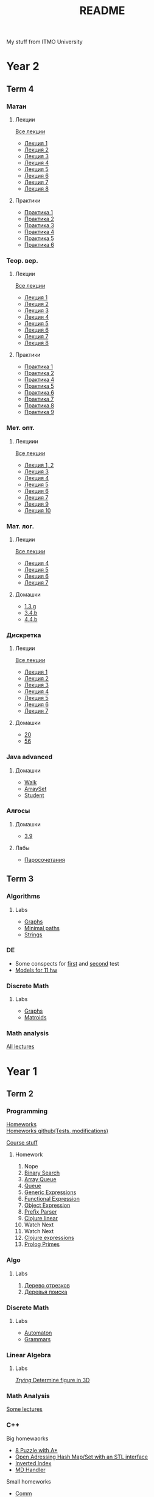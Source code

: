 #+TITLE: README

My stuff from ITMO University

* Year 2
** Term 4
*** Матан
**** Лекции
[[file:Term4/matan/lectures/all_lectures.pdf][Все лекции]]
- [[file:Term4/matan/lectures/1.pdf][Лекция 1]]
- [[file:Term4/matan/lectures/2.pdf][Лекция 2]]
- [[file:Term4/matan/lectures/3.pdf][Лекция 3]]
- [[file:Term4/matan/lectures/4.pdf][Лекция 4]]
- [[file:Term4/matan/lectures/5.pdf][Лекция 5]]
- [[file:Term4/matan/lectures/6.pdf][Лекция 6]]
- [[file:Term4/matan/lectures/7.pdf][Лекция 7]]
- [[file:Term4/matan/lectures/8.pdf][Лекция 8]]
**** Практики
- [[file:Term4/matan/practice/1.pdf][Практика 1]]
- [[file:Term4/matan/practice/2.pdf][Практика 2]]
- [[file:Term4/matan/practice/3.pdf][Практика 3]]
- [[file:Term4/matan/practice/4.pdf][Практика 4]]
- [[file:Term4/matan/practice/5.pdf][Практика 5]]
- [[file:Term4/matan/practice/6.pdf][Практика 6]]
*** Теор. вер.
**** Лекции
[[file:Term4/teorver/lectures/all_lectures.pdf][Все лекции]]
- [[file:Term4/teorver/lectures/1.pdf][Лекция 1]]
- [[file:Term4/teorver/lectures/2.pdf][Лекция 2]]
- [[file:Term4/teorver/lectures/3.pdf][Лекция 3]]
- [[file:Term4/teorver/lectures/4.pdf][Лекция 4]]
- [[file:Term4/teorver/lectures/5.pdf][Лекция 5]]
- [[file:Term4/teorver/lectures/6.pdf][Лекция 6]]
- [[file:Term4/teorver/lectures/7.pdf][Лекция 7]]
- [[file:Term4/teorver/lectures/8.pdf][Лекция 8]]
**** Практики
- [[file:Term4/teorver/practice/1.pdf][Практика 1]]
- [[file:Term4/teorver/practice/2.pdf][Практика 2]]
- [[file:Term4/teorver/practice/4.pdf][Практика 4]]
- [[file:Term4/teorver/practice/5.pdf][Практика 5]]
- [[file:Term4/teorver/practice/6.pdf][Практика 6]]
- [[file:Term4/teorver/practice/7.pdf][Практика 7]]
- [[file:Term4/teorver/practice/8.pdf][Практика 8]]
- [[file:Term4/teorver/practice/9.pdf][Практика 9]]
*** Мет. опт.
**** Лекциии
[[file:Term4/metopt/lectures/all_lectures.pdf][Все лекции]]
- [[file:Term4/metopt/lectures/1-2.pdf][Лекция 1, 2]]
- [[file:Term4/metopt/lectures/3.pdf][Лекция 3]]
- [[file:Term4/metopt/lectures/4.pdf][Лекция 4]]
- [[file:Term4/metopt/lectures/5.pdf][Лекция 5]]
- [[file:Term4/metopt/lectures/6.pdf][Лекция 6]]
- [[file:Term4/metopt/lectures/7.pdf][Лекция 7]]
- [[file:Term4/metopt/lectures/9.pdf][Лекция 9]]
- [[file:Term4/metopt/lectures/10.pdf][Лекция 10]]
*** Мат. лог.
**** Лекции
[[file:Term4/matlog/lectures/all_lectures.pdf][Все лекции]]
- [[file:Term4/matlog/lectures/4.pdf][Лекция 4]]
- [[file:Term4/matlog/lectures/5.pdf][Лекция 5]]
- [[file:Term4/matlog/lectures/6.pdf][Лекция 6]]
- [[file:Term4/matlog/lectures/7.pdf][Лекция 7]]
**** Домашки
- [[file:Term4/matlog/hws/1.pdf][1.3.g]]
- [[file:Term4/matlog/hws/2.pdf][3.4.b]]
- [[file:Term4/matlog/hws/4.4.b.pdf][4.4.b]]
*** Дискретка
**** Лекции
[[file:Term4/discrete/lectures/all_lectures.pdf][Все лекции]]
- [[file:Term4/discrete/lectures/1.pdf][Лекция 1]]
- [[file:Term4/discrete/lectures/2.pdf][Лекция 2]]
- [[file:Term4/discrete/lectures/3.pdf][Лекция 3]]
- [[file:Term4/discrete/lectures/4.pdf][Лекция 4]]
- [[file:Term4/discrete/lectures/5.pdf][Лекция 5]]
- [[file:Term4/discrete/lectures/6.pdf][Лекция 6]]
- [[file:Term4/discrete/lectures/7.pdf][Лекция 7]]
**** Домашки
- [[file:Term4/discrete/hw/20.pdf][20]]
- [[file:Term4/discrete/hw/56.pdf][56]]
*** Java advanced
**** Домашки
- [[file:Term4/java/hws/java-solutions/info/kgeorgiy/ja/yaroshevskij/walk/][Walk]]
- [[file:Term4/java/hws/java-solutions/info/kgeorgiy/ja/yaroshevskij/arrayset/][ArraySet]]
- [[file:Term4/java/hws/java-solutions/info/kgeorgiy/ja/yaroshevskij/student/][Student]]
*** Алгосы
**** Домашки
- [[file:Term4/algo/hws/3.9.pdf][3.9]]
**** Лабы
- [[file:Term4/algo/labs/lab1/][Паросочетания]]
** Term 3
*** Algorithms
**** Labs
- [[file:Term3/algo/labs/lab1/][Graphs]]
- [[file:Term3/algo/labs/lab2/][Minimal paths]]
- [[file:Term3/algo/labs/lab3/][Strings]]

*** DE
- Some conspects for [[file:Term3/diffur/Test_11_5.pdf][first]] and [[file:Term3/diffur/Test2.pdf][second]] test \\
- [[file:Term3/diffur/models/][Models for 11 hw]]
*** Discrete Math
**** Labs
- [[file:Term3/discrete/labs/lab1/][Graphs]]
- [[file:Term3/discrete/labs/lab2/][Matroids]]

*** Math analysis
[[file:Term3/matan/lectures/all_lectures.pdf][All lectures]]

* Year 1
** Term 2
*** Programming
[[http://www.kgeorgiy.info/courses/paradigms/homeworks.html][Homeworks]] \\
[[https://www.kgeorgiy.info/git/geo/paradigms-2020][Homeworks github(Tests, modifications)]]

[[http://www.kgeorgiy.info/courses/paradigms/][Course stuff]]
**** Homework
1. Nope
2. [[file:Term2/programming/HW2/][Binary Search]]
3. [[file:Term2/programming/HW3/][Array Queue]]
4. [[file:Term2/programming/HW4/][Queue]]
5. [[file:Term2/programming/HW5/][Generic Expressions]]
6. [[file:Sem2/programming/HW6/functionalExpression.js][Functional Expression]]
7. [[file:Sem2/programming/HW7/objectExpression.js][Object Expression]]
8. [[file:Sem2/programming/HW8/objectExpression.js][Prefix Parser]]
9. [[file:Sem2/programming/HW9/][Clojure linear]]
10. Watch Next
11. Watch Next
12. [[file:Term2/programming/HW10_11_12/][Clojure expressions]]
13. [[file:Term2/programming/HW13/][Prolog Primes]]
*** Algo
**** Labs
1. [[file:Term2/algo/labs/lab1/][Дерево отрезков]]
2. [[file:Term2/algo/labs/lab2/][Деревья поиска]]
*** Discrete Math
**** Labs
- [[file:Term2/discrete/labs/lab1/][Automaton]]
- [[file:Term2/discrete/labs/lab2/][Grammars]]
*** Linear Algebra
**** Labs
[[file:Term2/linal/labs/][/Trying/ Determine figure in 3D]]
*** Math Analysis
[[file:Term2/matan/][Some lectures]]
*** C++
Big homewaorks
- [[file:Term2/CXX/8-puzzle-iliayar/][8 Puzzle with A*]]
- [[file:Term2/CXX/open-addressing-hash-iliayar/][Open Adressing Hash Map/Set with an STL interface]]
- [[file:Term2/CXX/inverted-index-iliayar/][Inverted Index]]
- [[file:Term2/CXX/md-handler-iliayar/][MD Handler]]
Small homeworks
- [[file:Term2/CXX/comm-iliayar/][Comm]]
- [[file:Term2/CXX/second-chance-arbitrary-iliayar/][Second Chance Arbitrary]]
** Term 1
*** Discrete Math
**** Labs
- [[file:Term1/Discrete/][Some labs not sorted]]
*** Algorithms
**** Labs
- Nope
*** Programming
Java course homeworks
1. 
2. [[file:Term1/programming/HW2/][Sum]]
3. [[file:Term1/programming/HW3/][Reverse]]
4. [[file:Term1/programming/HW4/][WordStat]]
5. [[file:Term1/programming/HW5/][Scanner]]
6. [[file:Term1/programming/HW6/][WordStat]] with containers
7. [[file:Term1/programming/HW7/][markup]]
8. Hmm...
9. [[file:Term1/programming/HW9/][Markdown to HTML]]
10. [[file:Term1/programming/HW10/][nmk]]
11. [[file:Term1/programming/HW11/][Expressions]]
*** Linear Algebra
Labs:
1. [[file:Term1/linal/LAB1/][Matrix multiplication]]
2. [[file:Term1/linal/LAB2/][Yarrr]]
3. [[file:Term1/linal/LAB3/][Reflections in cube]]
